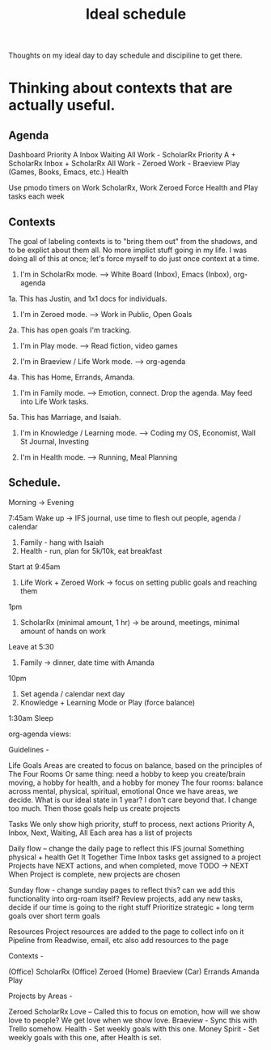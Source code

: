 :PROPERTIES:
:ID:       9c445fdf-05c2-48fd-a731-7f4a8a8392cf
:END:
#+title: Ideal schedule

Thoughts on my ideal day to day schedule and discipiline to get there.

* Thinking about contexts that are actually useful.

** Agenda

Dashboard
    Priority A
    Inbox
    Waiting
    All
Work - ScholarRx
    Priority A + ScholarRx
    Inbox + ScholarRx
    All
Work - Zeroed
Work - Braeview
Play (Games, Books, Emacs, etc.)
Health

Use pmodo timers on Work ScholarRx, Work Zeroed
Force Health and Play tasks each week

** Contexts

The goal of labeling contexts is to "bring them out" from the shadows, and to be explict about them all. No more implict stuff going in my life. I was doing all of this at once; let's force myself to do just once context at a time.

1. I'm in ScholarRx mode. --> White Board (Inbox), Emacs (Inbox), org-agenda
1a. This has Justin, and 1x1 docs for individuals.

2. I'm in Zeroed mode. --> Work in Public, Open Goals
2a. This has open goals I'm tracking.

3. I'm in Play mode. --> Read fiction, video games

4. I'm in Braeview / Life Work mode. --> org-agenda
4a. This has Home, Errands, Amanda.
5. I'm in Family mode. --> Emotion, connect. Drop the agenda. May feed into Life Work tasks.
5a. This has Marriage, and Isaiah.

6. I'm in Knowledge / Learning mode. --> Coding my OS, Economist, Wall St Journal, Investing

7. I'm in Health mode. --> Running, Meal Planning

** Schedule.

Morning -> Evening

7:45am Wake up -> IFS journal, use time to flesh out people, agenda / calendar
1. Family - hang with Isaiah
2. Health - run, plan for 5k/10k, eat breakfast

Start at 9:45am
3. Life Work + Zeroed Work -> focus on setting public goals and reaching them

1pm
4. ScholarRx (minimal amount, 1 hr) -> be around, meetings, minimal amount of hands on work

Leave at 5:30
5. Family -> dinner, date time with Amanda

10pm
6. Set agenda / calendar next day
6. Knowledge + Learning Mode or Play (force balance)

1:30am Sleep

org-agenda views:

Guidelines -

Life Goals
Areas are created to focus on balance, based on the principles of The Four Rooms
Or same thing: need a hobby to keep you create/brain moving, a hobby for health, and a hobby for money
The four rooms: balance across mental, physical, spiritual, emotional
Once we have areas, we decide. What is our ideal state in 1 year? I don't care beyond that. I change too much.
Then those goals help us create projects

Tasks
    We only show high priority, stuff to process, next actions
        Priority A, Inbox, Next, Waiting, All
    Each area has a list of projects

Daily flow -- change the daily page to reflect this
    IFS journal
    Something physical + health
    Get It Together Time
        Inbox tasks get assigned to a project
        Projects have NEXT actions, and when completed, move TODO -> NEXT
        When Project is complete, new projects are chosen

Sunday flow - change sunday pages to reflect this? can we add this functionality into org-roam itself?
    Review projects, add any new tasks, decide if our time is going to the right stuff
    Prioritize strategic + long term goals over short term goals

Resources
    Project resources are added to the page to collect info on it
    Pipeline from Readwise, email, etc also add resources to the page

Contexts -

    (Office) ScholarRx
    (Office) Zeroed
    (Home) Braeview
    (Car) Errands
    Amanda
    Play

Projects by Areas -

    Zeroed
    ScholarRx
    Love -- Called this to focus on emotion, how will we show love to people? We get love when we show love.
    Braeview - Sync this with Trello somehow.
    Health - Set weekly goals with this one.
    Money
    Spirit - Set weekly goals with this one, after Health is set.
